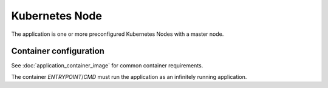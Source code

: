 Kubernetes Node
===============

The application is one or more preconfigured Kubernetes Nodes with a master
node.

.. notes:: Currently the application provision only the application as a single
           node/master.

Container configuration
-----------------------

See :doc:`application_container_image` for common container requirements.

The container `ENTRYPOINT`/`CMD` must run the application as an infinitely
running application.
